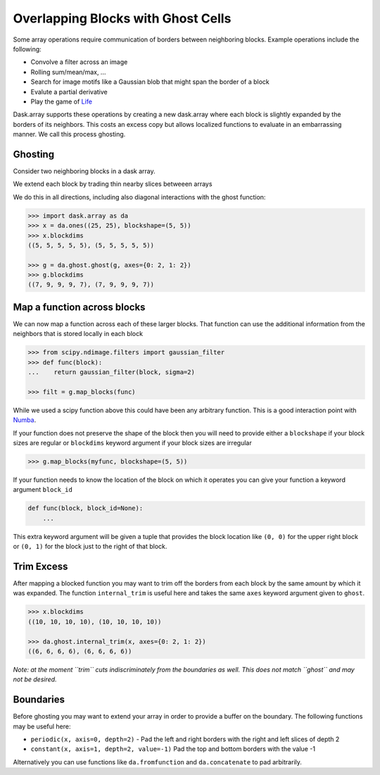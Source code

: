 Overlapping Blocks with Ghost Cells
===================================

Some array operations require communication of borders between neighboring
blocks.  Example operations include the following:

*  Convolve a filter across an image
*  Rolling sum/mean/max, ...
*  Search for image motifs like a Gaussian blob that might span the border of a
   block
*  Evalute a partial derivative
*  Play the game of Life_

Dask.array supports these operations by creating a new dask.array where each
block is slightly expanded by the borders of its neighbors.  This costs an
excess copy but allows localized functions to evaluate in an embarrassing
manner.  We call this process ghosting.

Ghosting
--------

Consider two neighboring blocks in a dask array.

.. image:: images/unghosted-neighbors.png
   :width: 30%
   :alt: un-ghosted neighbors

We extend each block by trading thin nearby slices betweeen arrays

.. image:: images/ghosted-neighbors.png
   :width: 30%
   :alt: ghosted neighbors

We do this in all directions, including also diagonal interactions with the
ghost function:

.. image:: images/ghosted-blocks.png
   :width: 40%
   :alt: ghosted blocks

.. code-block:: python

   >>> import dask.array as da
   >>> x = da.ones((25, 25), blockshape=(5, 5))
   >>> x.blockdims
   ((5, 5, 5, 5, 5), (5, 5, 5, 5, 5))

   >>> g = da.ghost.ghost(g, axes={0: 2, 1: 2})
   >>> g.blockdims
   ((7, 9, 9, 9, 7), (7, 9, 9, 9, 7))


Map a function across blocks
----------------------------

We can now map a function across each of these larger blocks.  That function
can use the additional information from the neighbors that is stored locally in
each block

.. code-block:: python

   >>> from scipy.ndimage.filters import gaussian_filter
   >>> def func(block):
   ...    return gaussian_filter(block, sigma=2)

   >>> filt = g.map_blocks(func)

While we used a scipy function above this could have been any arbitrary
function.  This is a good interaction point with Numba_.

If your function does not preserve the shape of the block then you will need to
provide either a ``blockshape`` if your block sizes are regular or
``blockdims`` keyword argument if your block sizes are irregular

.. code-block:: python

   >>> g.map_blocks(myfunc, blockshape=(5, 5))

If your function needs to know the location of the block on which it operates
you can give your function a keyword argument ``block_id``

.. code-block:: python

   def func(block, block_id=None):
       ...

This extra keyword argument will be given a tuple that provides the block
location like ``(0, 0)`` for the upper right block or ``(0, 1)`` for the block
just to the right of that block.


Trim Excess
-----------

After mapping a blocked function you may want to trim off the borders from each
block by the same amount by which it was expanded.  The function
``internal_trim`` is useful here and takes the same ``axes`` keyword argument
given to ``ghost``.

.. code-block:: python

   >>> x.blockdims
   ((10, 10, 10, 10), (10, 10, 10, 10))

   >>> da.ghost.internal_trim(x, axes={0: 2, 1: 2})
   ((6, 6, 6, 6), (6, 6, 6, 6))


*Note: at the moment ``trim`` cuts indiscriminately from the boundaries as
well.  This does not match ``ghost`` and may not be desired.*

Boundaries
----------

Before ghosting you may want to extend your array in order to provide a
buffer on the boundary.  The following functions may be useful here:

*  ``periodic(x, axis=0, depth=2)`` - Pad the left and right borders with the
   right and left slices of depth 2
*  ``constant(x, axis=1, depth=2, value=-1)``  Pad the top and bottom borders
   with the value -1

Alternatively you can use functions like ``da.fromfunction`` and
``da.concatenate`` to pad arbitrarily.


.. _Life: http://en.wikipedia.org/wiki/Conway%27s_Game_of_Life
.. _Numba: http://numba.pydata.org/
